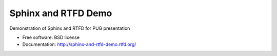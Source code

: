 ===============================
Sphinx and RTFD Demo
===============================

Demonstration of Sphinx and RTFD for PUG presentation

* Free software: BSD license
* Documentation: http://sphinx-and-rtfd-demo.rtfd.org/

